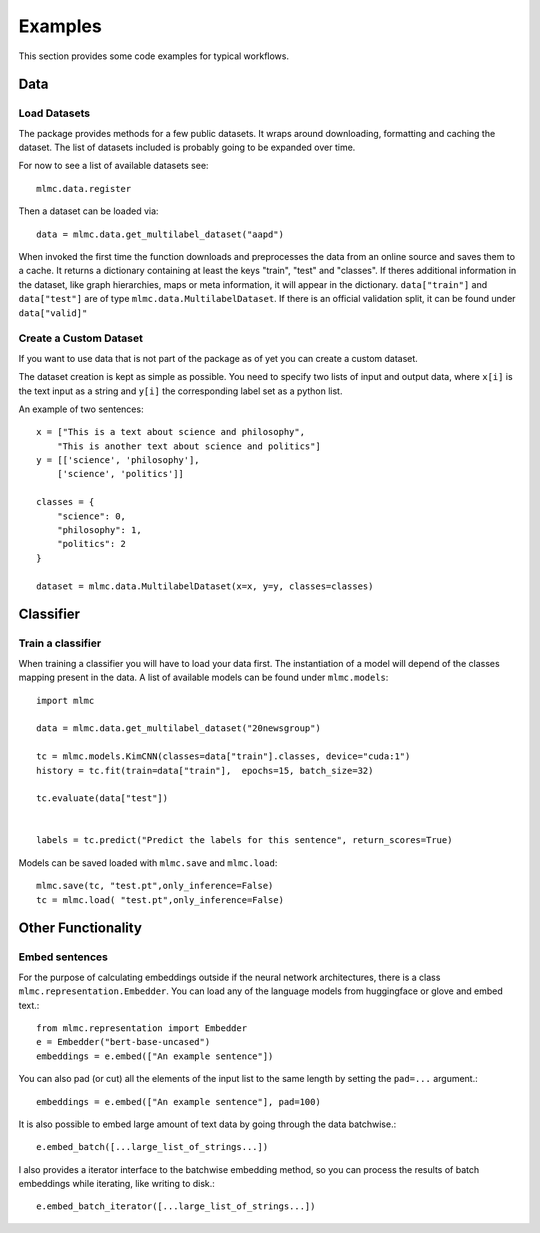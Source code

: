 Examples
=========

This section provides some code examples for typical workflows.

Data
-----

Load Datasets
______________
The package provides methods for a few public datasets. It wraps around downloading, formatting and caching the dataset.
The list of datasets included is probably going to be expanded over time.

For now to see a list of available datasets see::

    mlmc.data.register

Then a dataset can be loaded via::

    data = mlmc.data.get_multilabel_dataset("aapd")

When invoked the first time the function downloads and preprocesses the data from an online source and
saves them to a cache. It returns a dictionary containing at least the keys "train", "test" and "classes".
If theres additional information in the dataset, like graph hierarchies, maps or meta information, it will appear in the
dictionary. ``data["train"]`` and ``data["test"]`` are of type ``mlmc.data.MultilabelDataset``. If there is
an official validation split, it can be found under ``data["valid]"``


Create a Custom Dataset
________________________

If you want to use data that is not part of the package as of yet you can create a custom dataset.

The dataset creation is kept as simple as possible. You need to specify two lists of input and output data, where
``x[i]`` is the text input as a string and ``y[i]`` the corresponding label set as a python list.

An example of two sentences::

    x = ["This is a text about science and philosophy",
        "This is another text about science and politics"]
    y = [['science', 'philosophy'],
        ['science', 'politics']]

    classes = {
        "science": 0,
        "philosophy": 1,
        "politics": 2
    }

    dataset = mlmc.data.MultilabelDataset(x=x, y=y, classes=classes)



Classifier
------------

Train a classifier
___________________

When training a classifier you will have to load your data first. The instantiation of a model will depend of the
classes mapping present in the data. A list of available models can be found under ``mlmc.models``::

    import mlmc

    data = mlmc.data.get_multilabel_dataset("20newsgroup")

    tc = mlmc.models.KimCNN(classes=data["train"].classes, device="cuda:1")
    history = tc.fit(train=data["train"],  epochs=15, batch_size=32)

    tc.evaluate(data["test"])


    labels = tc.predict("Predict the labels for this sentence", return_scores=True)



Models can be saved loaded with ``mlmc.save`` and ``mlmc.load``::

    mlmc.save(tc, "test.pt",only_inference=False)
    tc = mlmc.load( "test.pt",only_inference=False)



Other Functionality
---------------------
Embed sentences
________________

For the purpose of calculating embeddings outside if the neural network architectures, there is a class
``mlmc.representation.Embedder``. You can load any of the language models from huggingface or glove and embed text.::

    from mlmc.representation import Embedder
    e = Embedder("bert-base-uncased")
    embeddings = e.embed(["An example sentence"])

You can also pad (or cut) all the elements of the input list to the same length by setting the ``pad=...`` argument.::

    embeddings = e.embed(["An example sentence"], pad=100)

It is also possible to embed large amount of text data by going through the data batchwise.::

    e.embed_batch([...large_list_of_strings...])

I also provides a iterator interface to the batchwise embedding method, so you can process the results of batch
embeddings while iterating, like writing to disk.::

    e.embed_batch_iterator([...large_list_of_strings...])



